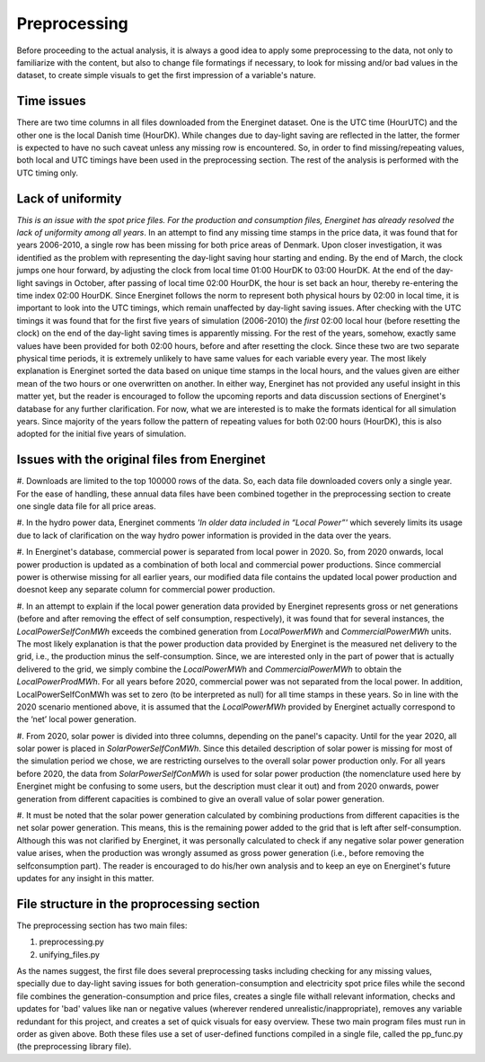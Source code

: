 Preprocessing
=============

Before proceeding to the actual analysis, it is always a good idea 
to apply some preprocessing to the data, not only to familiarize 
with the content, but also to change file formatings if necessary, 
to look for missing and/or bad values in the dataset, to create 
simple visuals to get the first impression of a variable's nature.

Time issues
-------------
There are two time columns in all files downloaded from the Energinet 
dataset. One is the UTC time (HourUTC) and the other one is the local 
Danish time (HourDK). While changes due to day-light saving are reflected 
in the latter, the former is expected to have no such caveat unless 
any missing row is encountered. So, in order to find missing/repeating 
values, both local and UTC timings have been used in the preprocessing 
section. The rest of the analysis is performed with the UTC timing only. 

Lack of uniformity
-------------------
*This is an issue with the spot price files. For the production and 
consumption files, Energinet has already resolved the lack of uniformity 
among all years*. In an attempt to find any missing time stamps in the 
price data, it was found that for years 2006-2010, a single row has been 
missing for both price areas of Denmark. Upon closer investigation, it 
was identified as the problem with representing the day-light saving 
hour starting and ending. By the end of March, the clock jumps one hour 
forward, by adjusting the clock from local time 01:00 HourDK to 03:00 
HourDK. At the end of the day-light savings in October, after passing of 
local time 02:00 HourDK, the hour is set back an hour, thereby re-entering 
the time index 02:00 HourDK. Since Energinet follows the norm to represent 
both physical hours by 02:00 in local time, it is important to look into 
the UTC timings, which remain unaffected by day-light saving issues. After 
checking with the UTC timings it was found that for the first five years 
of simulation (2006-2010) the *first* 02:00 local hour (before resetting 
the clock) on the end of the day-light saving times is apparently missing. 
For the rest of the years, somehow, exactly same values have been provided 
for both 02:00 hours, before and after resetting the clock. Since these 
two are two separate physical time periods, it is extremely unlikely to 
have same values for each variable every year. The most likely explanation 
is Energinet sorted the data based on unique time stamps in the local 
hours, and the values given are either mean of the two hours or one 
overwritten on another. In either way, Energinet has not provided any 
useful insight in this matter yet, but the reader is encouraged to follow 
the upcoming reports and data discussion sections of Energinet's database 
for any further clarification. For now, what we are interested is to make 
the formats identical for all simulation years. Since majority of the years 
follow the pattern of repeating values for both 02:00 hours (HourDK), this 
is also adopted for the initial five years of simulation. 

Issues with the original files from Energinet
---------------------------------------------

#. Downloads are limited to the top 100000 rows of the data. So, each 
data file downloaded covers only a single year. For the ease of handling, 
these annual data files have been combined together in the preprocessing 
section to create one single data file for all price areas.

#. In the hydro power data, Energinet comments *'In older data included 
in “Local Power”'* which severely limits its usage due to lack of 
clarification on the way hydro power information is provided in the data 
over the years. 
  
#. In Energinet's database, commercial power is separated from local 
power in 2020. So, from 2020 onwards, local power production is updated 
as a combination of both local and commercial power productions. Since 
commercial power is otherwise missing for all earlier years, our modified 
data file contains the updated local power production and doesnot keep any 
separate column for commercial power production.

#. In an attempt to explain if the local power generation data provided 
by Energinet represents gross or net generations (before and after 
removing the effect of self consumption, respectively), it was found that 
for several instances, the *LocalPowerSelfConMWh* exceeds the combined 
generation from *LocalPowerMWh* and *CommercialPowerMWh* units. The most 
likely explanation is that the power production data provided by Energinet 
is the measured net delivery to the grid, i.e., the production minus the 
self-consumption. Since, we are interested only in the part of power that 
is actually delivered to the grid, we simply combine the *LocalPowerMWh* 
and *CommercialPowerMWh* to obtain the *LocalPowerProdMWh*. For all years 
before 2020, commercial power was not separated from the local power. In 
addition, LocalPowerSelfConMWh was set to zero (to be interpreted as null) 
for all time stamps in these years. So in line with the 2020 scenario 
mentioned above, it is assumed that the *LocalPowerMWh* provided by 
Energinet actually correspond to the ‘net’ local power generation.


#. From 2020, solar power is divided into three columns, depending on 
the panel's capacity. Until for the year 2020, all solar power is placed 
in *SolarPowerSelfConMWh*. Since this detailed description of solar power 
is missing for most of the simulation period we chose, we are restricting 
ourselves to the overall solar power production only. For all years before 
2020, the data from *SolarPowerSelfConMWh* is used for solar power production 
(the nomenclature used here by Energinet might be confusing to some users, 
but the description must clear it out) and from 2020 onwards, power generation 
from different capacities is combined to give an overall value of solar power 
generation.  
  
#. It must be noted that the solar power generation calculated by combining 
productions from different capacities is the net solar power generation. 
This means, this is the remaining power added to the grid that is left 
after self-consumption. Although this was not clarified by Energinet, it 
was personally calculated to check if any negative solar power generation 
value arises, when the production was wrongly assumed as gross power 
generation (i.e., before removing the selfconsumption part). The reader 
is encouraged to do his/her own analysis and to keep an eye on Energinet's 
future updates for any insight in this matter.  

File structure in the proprocessing section
-------------------------------------------

The preprocessing section has two main files: 

#. preprocessing.py
#. unifying_files.py

As the names suggest, the first file does several preprocessing tasks 
including checking for any missing values, specially due to day-light 
saving issues for both generation-consumption and electricity spot price 
files while the second file combines the generation-consumption and price 
files, creates a single file withall relevant information, checks and 
updates for 'bad' values like nan or negative values (wherever rendered 
unrealistic/inappropriate), removes any variable redundant for this project, 
and creates a set of quick visuals for easy overview. These two main program 
files must run in order as given above. Both these files use a set of 
user-defined functions compiled in a single file, called the pp_func.py 
(the preprocessing library file). 